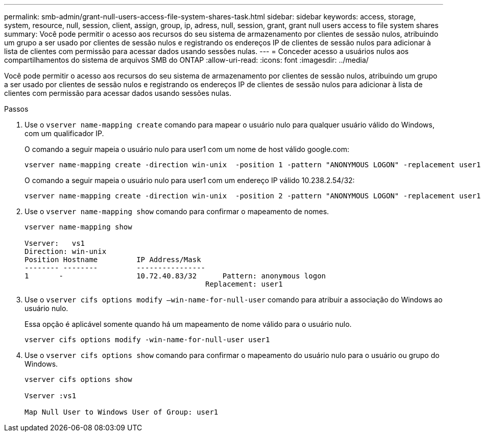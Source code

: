 ---
permalink: smb-admin/grant-null-users-access-file-system-shares-task.html 
sidebar: sidebar 
keywords: access, storage, system, resource, null, session, client, assign, group, ip, adress, null, session, grant, grant null users access to file system shares 
summary: Você pode permitir o acesso aos recursos do seu sistema de armazenamento por clientes de sessão nulos, atribuindo um grupo a ser usado por clientes de sessão nulos e registrando os endereços IP de clientes de sessão nulos para adicionar à lista de clientes com permissão para acessar dados usando sessões nulas. 
---
= Conceder acesso a usuários nulos aos compartilhamentos do sistema de arquivos SMB do ONTAP
:allow-uri-read: 
:icons: font
:imagesdir: ../media/


[role="lead"]
Você pode permitir o acesso aos recursos do seu sistema de armazenamento por clientes de sessão nulos, atribuindo um grupo a ser usado por clientes de sessão nulos e registrando os endereços IP de clientes de sessão nulos para adicionar à lista de clientes com permissão para acessar dados usando sessões nulas.

.Passos
. Use o `vserver name-mapping create` comando para mapear o usuário nulo para qualquer usuário válido do Windows, com um qualificador IP.
+
O comando a seguir mapeia o usuário nulo para user1 com um nome de host válido google.com:

+
[listing]
----
vserver name-mapping create -direction win-unix  -position 1 -pattern "ANONYMOUS LOGON" -replacement user1 - hostname google.com
----
+
O comando a seguir mapeia o usuário nulo para user1 com um endereço IP válido 10.238.2.54/32:

+
[listing]
----
vserver name-mapping create -direction win-unix  -position 2 -pattern "ANONYMOUS LOGON" -replacement user1 -address 10.238.2.54/32
----
. Use o `vserver name-mapping show` comando para confirmar o mapeamento de nomes.
+
[listing]
----
vserver name-mapping show

Vserver:   vs1
Direction: win-unix
Position Hostname         IP Address/Mask
-------- --------         ----------------
1       -                 10.72.40.83/32      Pattern: anonymous logon
                                          Replacement: user1
----
. Use o `vserver cifs options modify –win-name-for-null-user` comando para atribuir a associação do Windows ao usuário nulo.
+
Essa opção é aplicável somente quando há um mapeamento de nome válido para o usuário nulo.

+
[listing]
----
vserver cifs options modify -win-name-for-null-user user1
----
. Use o `vserver cifs options show` comando para confirmar o mapeamento do usuário nulo para o usuário ou grupo do Windows.
+
[listing]
----
vserver cifs options show

Vserver :vs1

Map Null User to Windows User of Group: user1
----


